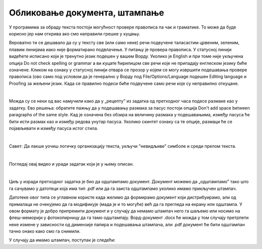 Обликовање документа, штампање
==============================

У програмима за обраду текста постоји могућност провере правописа па чак и граматике. То може да буде корисно јер нам открива ако смо направили грешке у куцању.

Вероватно ти се дешавало да су у тексту све (или само неке) речи подвучене таласастим црвеним, зеленим, плавим линијама иако није форматирано подвлачење. У питању је провера правописа. У статусној линији видећете  исписано који је тренутно језик подешен у вашем Ворду. Уколико је English и при томе није укључена опција Do not check spelling or grammar а ви куцате ћирилицом све речи које не припадају енглеском језику биће означене. Кликом на ознаку у статусној линији отвара се прозор у којем се могу извршити подешавања прoвере правописа (ово само под условом да је генерално у Ворду под Filе/Options/Language подешен Editing language и  Proofing за жељени језик. Када се правилно подеси биће подвучене само речи које су неправилно откуцане.


.. image:: ../../_images/w5_pravopis.png
   :width: 700px   
   :align: center


|

Можда су се неки од вас намучили како да у „рецепту” из задатка од претходног часа подесе размаке као у задатку. Ево решења: обратите пажњу да у подешавању размака за пасус постоји опција Don't add space between paragraphs of the same style. Кад је означена без обзира на величину размака у подешавањима, између пасуса ће бити исти размак као и између редова унутар пасуса. Уколико скинтет ознаку са те опције, размаци ће се појављивати и између пасуса истог стила.

.. image:: ../../_images/w5_razmacib.png
   :width: 950px   
   :align: center

|

Савет: Да лакше уочиш логичку организацију текста, укључи "невидљиве" симболе и среди прелом текста.

|

Погледај овај видео и уради задатак који је у њему описан.

.. ytpopup:: 6QEEjScJMOI
    :width: 735
    :height: 415
    :align: center


|

Циљ у изради претходног задатка је био да одштампамо документ. Документ можемо да „одштампамо” тако што га сачувамо у датотеци која има тип .pdf или да га заиста одштампамо уколико имамо прикључен штампач. 

Датотеке овог типа се углавном користе када желимо да формирамо документ који дистрибуирамо, али од прималаца не очекујемо да га модификује (мада је и то могуће) већ да га прегледа на екрану или одштампа. У овом формату је добро припремити документ и у случају да немамо штампач него га шаљемо или носимо на флеш-меморији у фотокопирницу да га тамо одштампају. Ворд-документ .docx ће можда у том случају претрпети неке измене у зависности од димензије папира и подешавања штампача, али .pdf документ ће бити одштампан тачно онако како смо га снимили.

У случају да имамо штампач, поступак је следећи:

.. ytpopup:: w0RPXVxxFmQ
    :width: 735
    :height: 415
    :align: center



